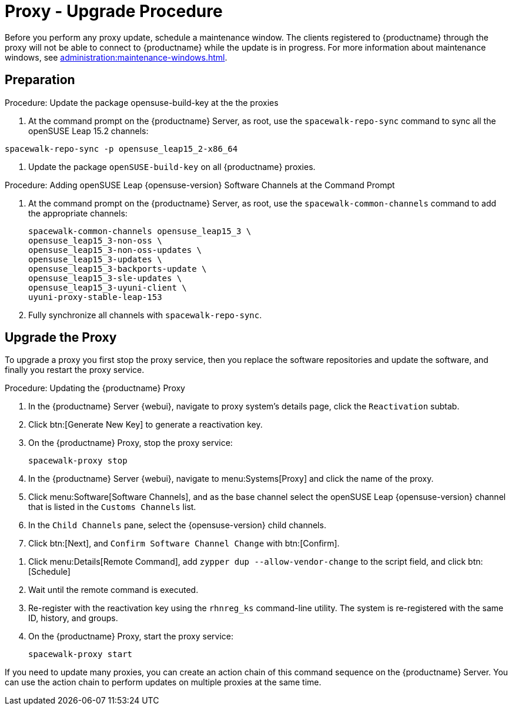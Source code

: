 [[proxy-uyuni-upgrade]]
= Proxy - Upgrade Procedure

Before you perform any proxy update, schedule a maintenance window.
The clients registered to {productname} through the proxy will not be able to connect to {productname} while the update is in progress.
For more information about maintenance windows, see xref:administration:maintenance-windows.adoc[].

== Preparation

////
This first procedure is needed because of https://bugzilla.opensuse.org/show_bug.cgi?id=1184326
and should not be needed when we prepare the migration from Leap 15.3 to 15.4
////
.Procedure: Update the package opensuse-build-key at the the proxies

. At the command prompt on the {productname} Server, as root, use the [command]``spacewalk-repo-sync`` command to sync all the openSUSE Leap 15.2 channels:
----
spacewalk-repo-sync -p opensuse_leap15_2-x86_64
----
. Update the package `openSUSE-build-key` on all  {productname} proxies.

.Procedure: Adding openSUSE Leap {opensuse-version} Software Channels at the Command Prompt

. At the command prompt on the {productname} Server, as root, use the [command]``spacewalk-common-channels`` command to add the appropriate channels:
+
----
spacewalk-common-channels opensuse_leap15_3 \
opensuse_leap15_3-non-oss \
opensuse_leap15_3-non-oss-updates \
opensuse_leap15_3-updates \
opensuse_leap15_3-backports-update \
opensuse_leap15_3-sle-updates \
opensuse_leap15_3-uyuni-client \
uyuni-proxy-stable-leap-153
----
. Fully synchronize all channels with [command]``spacewalk-repo-sync``.

== Upgrade the Proxy

To upgrade a proxy you first stop the proxy service, then you replace the software repositories and update the software, and finally you restart the proxy service.


.Procedure: Updating the {productname} Proxy

. In the {productname} Server {webui}, navigate to proxy system's  details page, click the [guimenu]``Reactivation`` subtab.

. Click btn:[Generate New Key] to generate a reactivation key.
+
////
With a system profile specific activation key, this system can be re-registered using the 'rhnreg_ks' command-line utility. The system will be re-registered with the same id, history, groups, and channels (unless the system's base channel changes).
Key: 	  re-1-1008b9843d44dac77f0a856f207cc2c6
////

. On the {productname} Proxy, stop the proxy service:
+
----
spacewalk-proxy stop
----

. In the {productname} Server {webui}, navigate to menu:Systems[Proxy] and click the name of the proxy.
. Click menu:Software[Software Channels], and as the base channel select the openSUSE Leap {opensuse-version} channel that is listed in the [systemitem]``Customs Channels`` list.
. In the [guimenu]``Child Channels`` pane, select the {opensuse-version} child channels.
. Click btn:[Next], and [guimenu]``Confirm Software Channel Change`` with btn:[Confirm].
////
At least not for the migration from 15.2 to 153.
. Click menu:Software[Packages > Upgrade], and select all the packages to be updated on the proxy, and then apply the selection.
////
. Click menu:Details[Remote Command], add `zypper dup --allow-vendor-change` to the script field, and click btn:[Schedule]
. Wait until the remote command is executed.
. Re-register with the reactivation key using the [command]``rhnreg_ks`` command-line utility.
  The system is re-registered with the same ID, history, and groups.
+
// and channels (unless the system's base channel changes).
. On the {productname} Proxy, start the proxy service:
+
----
spacewalk-proxy start
----

If you need to update many proxies, you can create an action chain of this command sequence on the {productname} Server.
You can use the action chain to perform updates on multiple proxies at the same time.
